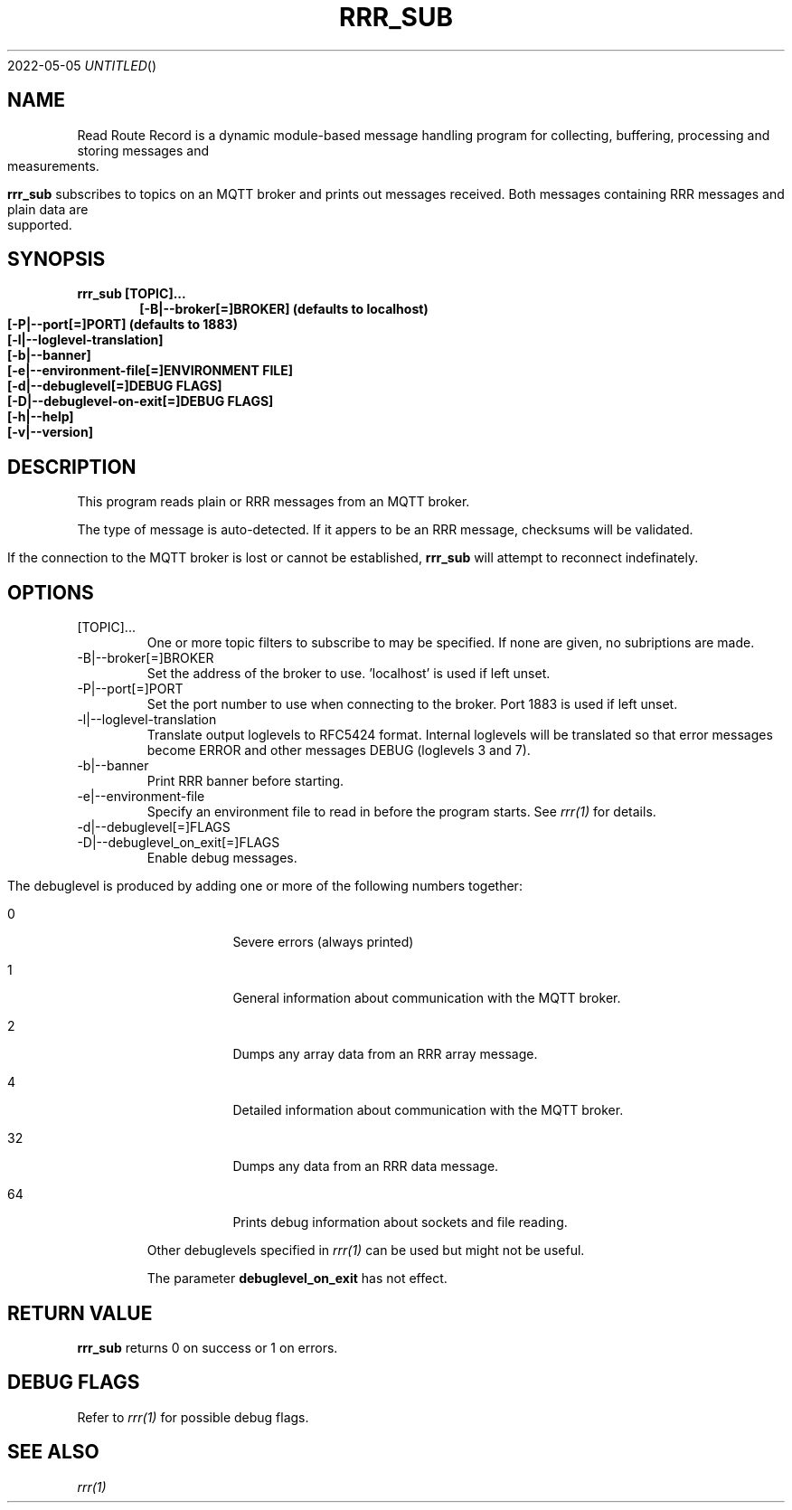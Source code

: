 .Dd 2022-05-05
.TH RRR_SUB 1
.SH NAME
Read Route Record is a dynamic module-based message handling program
for collecting, buffering, processing and storing messages and measurements.
.PP
.B rrr_sub
subscribes to topics on an MQTT broker and prints out messages received.
Both messages containing RRR messages and plain data are supported.
.SH SYNOPSIS
.B rrr_sub [TOPIC]...
.Dl [-B|--broker[=]BROKER] (defaults to localhost)
.Dl [-P|--port[=]PORT] (defaults to 1883)
.Dl [-l|--loglevel-translation]
.Dl [-b|--banner]
.Dl [-e|--environment-file[=]ENVIRONMENT FILE]
.Dl [-d|--debuglevel[=]DEBUG FLAGS]
.Dl [-D|--debuglevel-on-exit[=]DEBUG FLAGS]
.Dl [-h|--help]
.Dl [-v|--version]

.SH DESCRIPTION
This program reads plain or RRR messages from an MQTT broker.

The type of message is auto-detected. If it appers to be an RRR message, checksums will be validated.

If the connection to the MQTT broker is lost or cannot be established,
.B rrr_sub
will attempt to reconnect indefinately.

.SH OPTIONS
.IP [TOPIC]...
One or more topic filters to subscribe to may be specified. If none are given, no subriptions are made.
.IP -B|--broker[=]BROKER
Set the address of the broker to use. 'localhost' is used if left unset.
.IP -P|--port[=]PORT
Set the port number to use when connecting to the broker. Port 1883 is used if left unset.
.IP -l|--loglevel-translation
Translate output loglevels to RFC5424 format. Internal loglevels will be translated so that error messages become ERROR
and other messages DEBUG (loglevels 3 and 7).
.IP -b|--banner
Print RRR banner before starting.
.IP -e|--environment-file
Specify an environment file to read in before the program starts. See
.Xr rrr(1)
for details.
.IP -d|--debuglevel[=]FLAGS
.IP -D|--debuglevel_on_exit[=]FLAGS
Enable debug messages.

The debuglevel is produced by adding one or more of the following numbers together:
.Bl -tag -width -indent
.It 0
Severe errors (always printed)
.It 1
General information about communication with the MQTT broker.
.It 2
Dumps any array data from an RRR array message.
.It 4
Detailed information about communication with the MQTT broker.
.It 32
Dumps any data from an RRR data message.
.It 64
Prints debug information about sockets and file reading.
.El

Other debuglevels specified in
.Xr rrr(1)
can be used but might not be useful.

The parameter
.B debuglevel_on_exit
has not effect.

.SH RETURN VALUE
.B rrr_sub
returns 0 on success or 1 on errors.

.SH DEBUG FLAGS
Refer to
.Xr rrr(1)
for possible debug flags.

.SH SEE ALSO
.Xr rrr(1)
